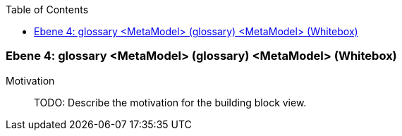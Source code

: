 // Begin Protected Region [[meta-data]]

// End Protected Region   [[meta-data]]

:toc:

[#4a570579-d579-11ee-903e-9f564e4de07e]
=== Ebene 4: glossary <MetaModel> (glossary) <MetaModel> (Whitebox)
Motivation::
// Begin Protected Region [[motivation]]
TODO: Describe the motivation for the building block view.
// End Protected Region   [[motivation]]


// Begin Protected Region [[4a570579-d579-11ee-903e-9f564e4de07e,customText]]

// End Protected Region   [[4a570579-d579-11ee-903e-9f564e4de07e,customText]]

// Actifsource ID=[803ac313-d64b-11ee-8014-c150876d6b6e,4a570579-d579-11ee-903e-9f564e4de07e,Ncl+1HS/QiFoQ8VS2qQBsMBylEo=]
